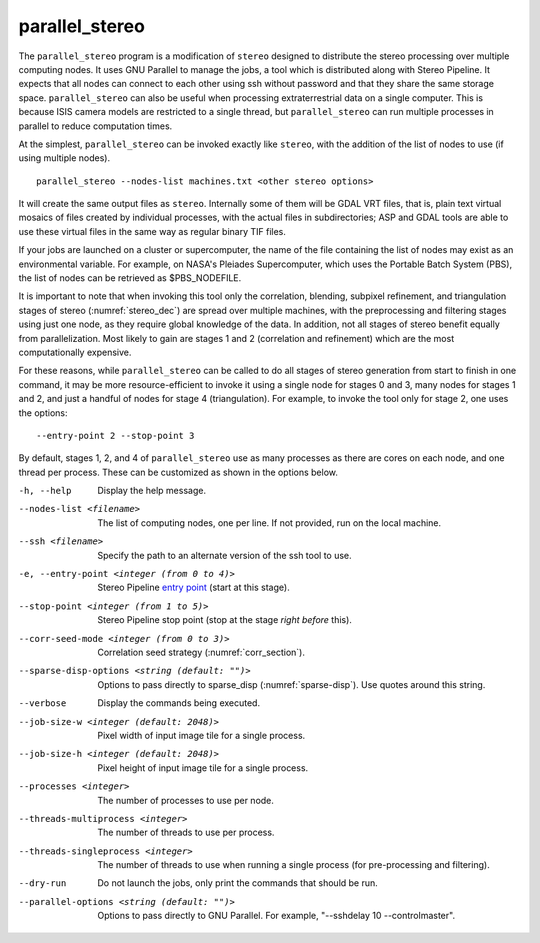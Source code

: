 .. _parallel_stereo:

parallel_stereo
---------------

The ``parallel_stereo`` program is a modification of ``stereo`` designed
to distribute the stereo processing over multiple computing nodes. It
uses GNU Parallel to manage the jobs, a tool which is distributed along
with Stereo Pipeline. It expects that all nodes can connect to each
other using ssh without password and that they share the same storage
space. ``parallel_stereo`` can also be useful when processing
extraterrestrial data on a single computer. This is because ISIS camera
models are restricted to a single thread, but ``parallel_stereo`` can
run multiple processes in parallel to reduce computation times.

At the simplest, ``parallel_stereo`` can be invoked exactly like
``stereo``, with the addition of the list of nodes to use (if using
multiple nodes).

::

     parallel_stereo --nodes-list machines.txt <other stereo options>

It will create the same output files as ``stereo``. Internally some of
them will be GDAL VRT files, that is, plain text virtual mosaics of
files created by individual processes, with the actual files in
subdirectories; ASP and GDAL tools are able to use these virtual files
in the same way as regular binary TIF files.

If your jobs are launched on a cluster or supercomputer, the name of the
file containing the list of nodes may exist as an environmental
variable. For example, on NASA's Pleiades Supercomputer, which uses the
Portable Batch System (PBS), the list of nodes can be retrieved as
$PBS_NODEFILE.

It is important to note that when invoking this tool only the
correlation, blending, subpixel refinement, and triangulation stages of
stereo (:numref:`stereo_dec`) are spread over multiple
machines, with the preprocessing and filtering stages using just one
node, as they require global knowledge of the data. In addition, not all
stages of stereo benefit equally from parallelization. Most likely to
gain are stages 1 and 2 (correlation and refinement) which are the most
computationally expensive.

For these reasons, while ``parallel_stereo`` can be called to do all
stages of stereo generation from start to finish in one command, it may
be more resource-efficient to invoke it using a single node for stages 0
and 3, many nodes for stages 1 and 2, and just a handful of nodes for
stage 4 (triangulation). For example, to invoke the tool only for stage
2, one uses the options::

     --entry-point 2 --stop-point 3

By default, stages 1, 2, and 4 of ``parallel_stereo`` use as many
processes as there are cores on each node, and one thread per process.
These can be customized as shown in the options below.

-h, --help
    Display the help message.

--nodes-list <filename>
    The list of computing nodes, one per line. If not provided, run
    on the local machine.

--ssh <filename>
    Specify the path to an alternate version of the ssh tool to use.

-e, --entry-point <integer (from 0 to 4)>
    Stereo Pipeline `entry point <entrypoints>`_ (start at this stage).

--stop-point <integer (from 1 to 5)>  Stereo Pipeline stop point (stop at
                                      the stage *right before* this).

--corr-seed-mode <integer (from 0 to 3)>  Correlation seed strategy
                                          (:numref:`corr_section`).

--sparse-disp-options <string (default: "")>
    Options to pass directly to sparse_disp (:numref:`sparse-disp`). Use quotes around this string.

--verbose
    Display the commands being executed.

--job-size-w <integer (default: 2048)>
    Pixel width of input image tile for a single process.

--job-size-h <integer (default: 2048)>
    Pixel height of input image tile for a single process.

--processes <integer>
    The number of processes to use per node.

--threads-multiprocess <integer>
    The number of threads to use per process.

--threads-singleprocess <integer>
    The number of threads to use when running a single process (for
    pre-processing and filtering).

--dry-run
    Do not launch the jobs, only print the commands that should be
    run.

--parallel-options <string (default: "")>
    Options to pass directly to GNU Parallel. For example, "--sshdelay 10 --controlmaster".
   
